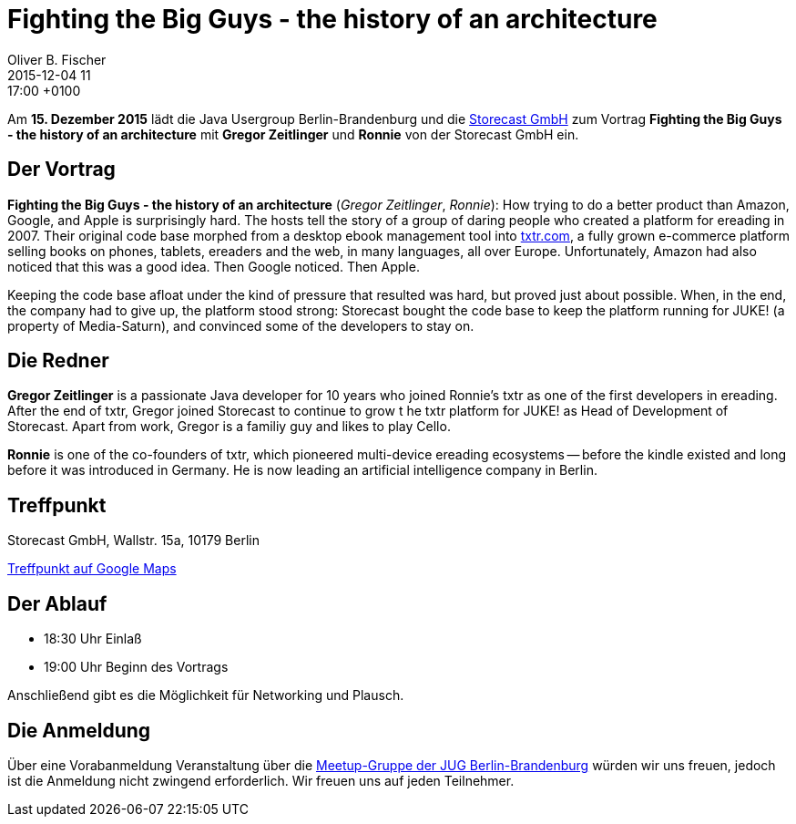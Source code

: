 = Fighting the Big Guys - the history of an architecture
Oliver B. Fischer
2015-12-04 11:17:00 +0100
:jbake-event-date: 2015-12-15
:jbake-type: post
:jbake-tags: treffen
:jbake-status: published


Am **15. Dezember 2015** lädt die Java Usergroup Berlin-Brandenburg
und die http://www.storecast.de[Storecast GmbH] zum Vortrag
**Fighting the Big Guys - the history of an architecture**
mit **Gregor Zeitlinger** und **Ronnie**
von der Storecast GmbH ein.

== Der Vortrag


**Fighting the Big Guys - the history of an architecture**
(_Gregor Zeitlinger_, _Ronnie_):
How trying to do a better product than Amazon, Google, and Apple is surprisingly hard.
The hosts tell the story of a group of daring people who created a platform for
ereading in 2007. Their original code base morphed from a desktop ebook management
tool into
http://txtr.com/[txtr.com],
a fully grown e-commerce platform selling books on phones, tablets,
ereaders and the web, in many languages, all over Europe. Unfortunately,
Amazon had also noticed that this was a good idea. Then Google noticed. Then Apple.

Keeping the code base afloat under the kind of pressure that resulted was
hard, but proved just about possible. When, in the end, the company had
to give up, the platform stood strong: Storecast bought the code base to
keep the platform running for JUKE! (a property of Media-Saturn), and
convinced some of the developers to stay on.

== Die Redner

**Gregor Zeitlinger** is a passionate Java developer for 10 years who joined
Ronnie's txtr as one of the first developers in ereading.
After the end of txtr, Gregor joined Storecast to continue to grow t
he txtr platform for JUKE! as Head of Development of Storecast.
Apart from work, Gregor is a familiy guy and likes to play Cello.

**Ronnie** is one of the co-founders of txtr, which pioneered multi-device
ereading ecosystems -- before the kindle existed and long before
it was introduced in Germany.
He is now leading an artificial intelligence company in Berlin.

== Treffpunkt

Storecast GmbH,
Wallstr. 15a,
10179 Berlin

https://goo.gl/maps/6LZwvPfkAxk[Treffpunkt auf Google Maps^]


== Der Ablauf

- 18:30 Uhr Einlaß
- 19:00 Uhr Beginn des Vortrags

Anschließend gibt es die Möglichkeit für Networking und Plausch.

== Die Anmeldung

Über eine Vorabanmeldung Veranstaltung über die
http://meetup.com/jug-bb/[Meetup-Gruppe
der JUG Berlin-Brandenburg]
würden wir uns freuen, jedoch ist die Anmeldung nicht zwingend
erforderlich. Wir freuen uns auf jeden Teilnehmer.
